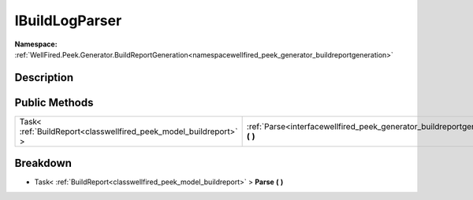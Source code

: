 .. _interfacewellfired_peek_generator_buildreportgeneration_parsers_ibuildlogparser:

IBuildLogParser
================

**Namespace:** :ref:`WellFired.Peek.Generator.BuildReportGeneration<namespacewellfired_peek_generator_buildreportgeneration>`

Description
------------



Public Methods
---------------

+--------------------------------------------------------------------+------------------------------------------------------------------------------------------------------------------------------------------------+
|Task< :ref:`BuildReport<classwellfired_peek_model_buildreport>` >   |:ref:`Parse<interfacewellfired_peek_generator_buildreportgeneration_parsers_ibuildlogparser_1a281a982636c12e7c3167cf6540841052>` **(**  **)**   |
+--------------------------------------------------------------------+------------------------------------------------------------------------------------------------------------------------------------------------+

Breakdown
----------

.. _interfacewellfired_peek_generator_buildreportgeneration_parsers_ibuildlogparser_1a281a982636c12e7c3167cf6540841052:

- Task< :ref:`BuildReport<classwellfired_peek_model_buildreport>` > **Parse** **(**  **)**

